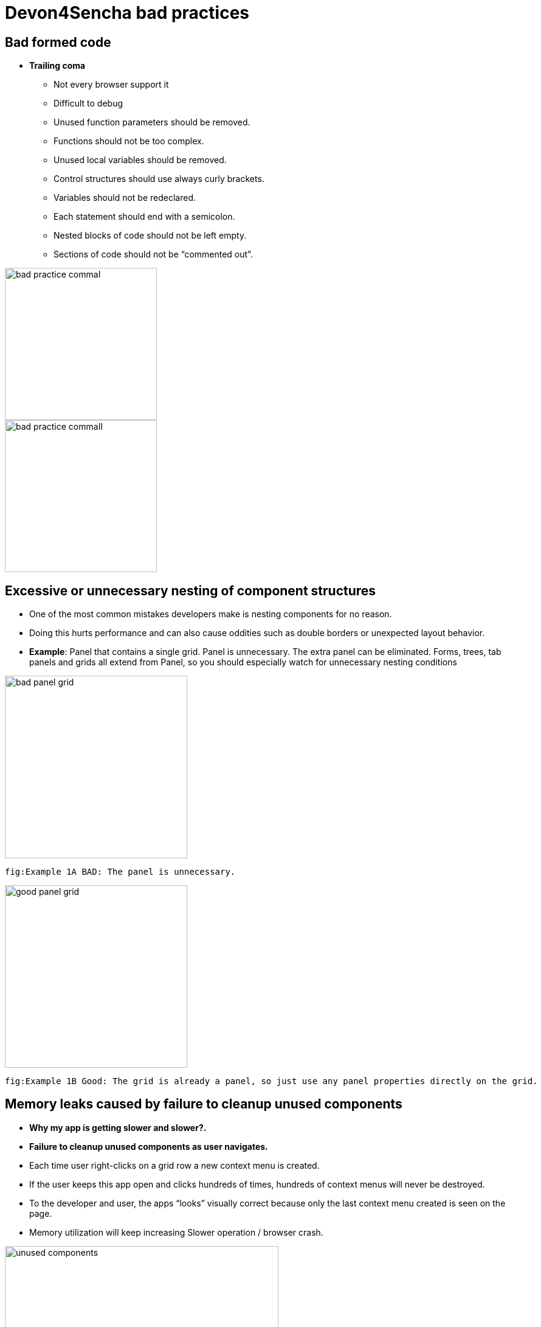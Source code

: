 = Devon4Sencha bad practices

== Bad formed code
- *Trailing coma*
* Not every browser support it
* Difficult to debug
* Unused function parameters should be removed.
* Functions should not be too complex.
* Unused local variables should be removed.
* Control structures should use always curly brackets.
* Variables should not be redeclared.
* Each statement should end with a semicolon.
* Nested blocks of code should not be left empty.
* Sections of code should not be “commented out”.

image::images/devon4sencha-badPractices/bad-practice-commaI.png[,width="250",Bad Practices Comma]

image::images/devon4sencha-badPractices/bad-practice-commaII.png[,width="250",Bad Practices Comma]

== Excessive or unnecessary nesting of component structures

* One of the most common mistakes developers make is nesting components for no reason.

* Doing this hurts performance and can also cause oddities such as double borders or unexpected layout behavior.

* **Example**: Panel that contains a single grid. Panel is unnecessary.  The extra panel can be eliminated.  Forms, trees, tab panels and grids all extend from Panel, so you should especially watch for unnecessary nesting conditions

image::images/devon4sencha-badPractices/bad-panel-grid.png[,width="300",Bad Panel Grid]

    fig:Example 1A BAD: The panel is unnecessary.

image::images/devon4sencha-badPractices/good-panel-grid.png[,width="300",Good Panel Grid]    
    fig:Example 1B Good: The grid is already a panel, so just use any panel properties directly on the grid.
    
    

== Memory leaks caused by failure to cleanup unused components 

* *Why my app is getting slower and slower?.*
* *Failure to cleanup unused components as user navigates.*

* Each time user right-clicks on a grid row
a new context menu is created.

* If the user keeps this app open and clicks
hundreds of times, hundreds of context menus
will never be destroyed.

* To the developer and user, the apps “looks”
visually correct because only the last context menu
created is seen on the page.

* Memory utilization will keep increasing
Slower operation / browser crash.

image::images/devon4sencha-badPractices/unused-components.png[,width="450",Unused Components]

- *Better solution*
* Context menu is created once when grid
Is initialized and is simply reused each time.
* However, if the grid is destroyed, the context
Menu will still exist.

image::images/devon4sencha-badPractices/unused-components-solution.png[,width="450",Unused Components solution]

- *Best solution*
* Context menu is destroyed when the grid is destroyed.

image::images/devon4sencha-badPractices/unused-components-Best-solution.png[,width="450",Unused Components Best solution]


== Poor folder structure for source code
* Doesn’t affect performance or operation, but it makes it difficult to follow the structure of the app.

fig: Poor folder structure.

image::images/devon4sencha-badPractices/poor-folder-stucture.png[,width="200",Poor folder structure]

fig: Folder structure to follow.

image::images/devon4sencha-badPractices/good-folder-stucture.png[,width="200",good folder structure]

== Use of global variables
* Name collisions and hard to debug.
* We should hold “properties” in a class and then reference them with getters and setters.

    Instead of 

image::images/devon4sencha-badPractices/global-variable-III.png[,width="200",Global variable]

    We use 
    
    
image::images/devon4sencha-badPractices/global-variable-IV.png[,width="200",Global variable]

image::images/devon4sencha-badPractices/global-variable-V.png[,width="200",Global variable]

image::images/devon4sencha-badPractices/global-variable-I.png[,width="200",Global variable]

image::images/devon4sencha-badPractices/global-variable-II.png[,width="200",Global variable]

== Use of “id”
* Use of id’s on components is not recommended.
* Each id must be unique.

image::images/devon4sencha-badPractices/use-of-id-I.png[,width="300",Use of Id]

* Replace by “itemId” Resolves the name conflict and we can
still get a reference to the component.

image::images/devon4sencha-badPractices/replace-by-itemId-I.png[,width="200",replace by Item Id]

image::images/devon4sencha-badPractices/replace-by-itemId-II.png[,width="300",replace by Item Id]

== Unreliable referencing of components
* Code that relies on component positioning in order to get a reference.

* It should be avoided as the code can easily be broken if any items are added, removed or nested within a different
component.

image::images/devon4sencha-badPractices/unreliable-reference.png[,width="300",Unreliable reference]

image::images/devon4sencha-badPractices/unreliable-reference-correction.png[,width="300",Unreliable reference Correction]

== Failing to follow upper/lowercase naming conventions
* Avoid confusion and keep your code clean.
* Additionally, if you are firing any custom events, the name of the event should be all lowercase.

 fig: Wrong upper lower naming convention.
 
image::images/devon4sencha-badPractices/upper-lower-naming-convention.png[,width="300",upper lower naming convention]


    fig: Correct upper lower naming convention .

image::images/devon4sencha-badPractices/upper-lower-naming-convention-correction.png[,width="300",upper lower naming convention correction]

== Making your code more complicated than necessary.
* Each value is loaded individually.

image::images/devon4sencha-badPractices/complecated-code.png[,width="300",complecated-code]

* Use “loadRecord” method.
* Review all of a component’s methods and examples to make sure you are using simple and proper techniques.

image::images/devon4sencha-badPractices/load-record.png[,width="300",load-record]

== Nesting callbacks == nightmare
* Pyramidal code.
* Will cost problems in the future.
* Difficult to
- Read
- Comprehend
- Follow
- Debug

image::images/devon4sencha-badPractices/nesting-callbacks.png[,width="300",nesting callbacks]

* Use “scope”.

image::images/devon4sencha-badPractices/nesting-callbacks-scope.png[,width="300",nesting callbacks scope]

== Caching and references
* Wrong use of object references.
- Loop accessing an object.
- Repetition of accessing to the object.
- Use references! 1)Store object in a variable.2)Improvement of application performance.


* Avoid using:
- document.getElementById()
- Ext.getCmp()
- and other global queries.

* jsPerf
- JavaScript performance playground.
- Aims to provide an easy way to create and share test cases, comparing the performance of different JavaScript snippets by running benchmarks.

image::images/devon4sencha-badPractices/caching-and-references-I.png[,width="300",caching-and-references-I]

image::images/devon4sencha-badPractices/caching-and-references-II.png[,width="300",caching-and-references-II]

== Identation
* Code impossible to follow
- Too much!
- Inconsistent
- Waste

image::images/devon4sencha-badPractices/Improperly-idented-code.png[,width="300",Improperly-idented-code]


* Always code for readability.

image::images/devon4sencha-badPractices/indented-code.png[,width="300",indented-code]

== One class per file
* Avoid files with more than 1000 lines of code.
- Difficult to maintain.
- Organize your file system.
- Files and folders should match namespacing.
- Follow architectural pattern (MVC or MVVM).
- Abstraction!
- Development loader / Production builder.

image::images/devon4sencha-badPractices/one-class-per-file.png[,width="300",indented-code]

== Too much work to return
* Make it easy!

image::images/devon4sencha-badPractices/too-much-work-I.png[,width="300",too-much-work-I]

image::images/devon4sencha-badPractices/too-much-work-II.png[,width="300",too-much-work-II]

image::images/devon4sencha-badPractices/too-much-work-III.png[,width="300",too-much-work-III]

== Comments/Documentation

* Bad practice
- No comments
- Variables with unmeaningful names
- Impossible to figure out what the is the intent of this code.

image::images/devon4sencha-badPractices/comments-documentation-I.png[,width="300",comments-documentation-I]

* Best practice
- Comment top-level structures.
- Use meaningful names : “Self-commenting” code.
- Add notes whenever logic is not obvious.

* Build your docs into a searchable tool.
- JSDuck – https://github.com/senchalabs/jsduck/wiki[https://github.com/senchalabs/jsduck/wiki]
- API documentation generator for Sencha.

image::images/devon4sencha-badPractices/js-duck.png[,width="300",js-duck]

== “===“ “!==“ instead of “==“ “!=“

* Comparator operations
- When you receive data in a json structure and you are not sure about what you are getting you should be more restrictive.

image::images/devon4sencha-badPractices/comparator-operation.png[,width="300",comparator-operation]

== Be lazy

* Bad practice: Initialization of all three panels.

image::images/devon4sencha-badPractices/be-lazy-badPractice.png[,width="200",be-lazy-badPractice]

* Best practice
- Lazy initialization: Add items/views only when necessary
- Lazy rendering: Save the browser some time!
- Reuse things: Save yourself some time!

image::images/devon4sencha-badPractices/bill-gate-says.png[,width="200",bill-gate-says]

== Knowing this!

* This

- Describes the actual object application is executing.
- Defines context and scope.

* Two rules for this:
1. When a function is executed via a *var* reference, the default execution context (“this”) is *window*

2. When a function is executed via an object key,the execution context (“this”) is the object.

image::images/devon4sencha-badPractices/knowing-this-I.png[,width="200",knowing-this-I]

image::images/devon4sencha-badPractices/knowing-this-II.png[,width="200",knowing-this-II]

== Additional resources


* “Maintainable JavaScript” by Nicholas Zacha
-  http://www.slideshare.net/nzakas/maintainable-javascript-2012

* “Code Conventions for JS” by Douglass Crockford
-  http://javascript.crockford.com/code.html

* “JavaScript Performance Tips & Tricks” by Grgur Grisogono
-  http://moduscreate.com/javascript-performance-tips-tricks/